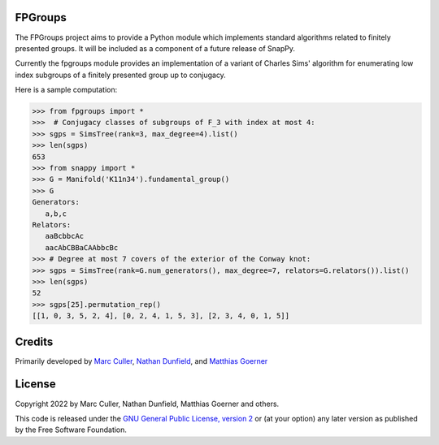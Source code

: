 FPGroups
========

The FPGroups project aims to provide a Python module which implements
standard algorithms related to finitely presented groups.  It will be
included as a component of a future release of SnapPy.

Currently the fpgroups module provides an implementation of a variant
of Charles Sims' algorithm for enumerating low index subgroups of a
finitely presented group up to conjugacy.

Here is a sample computation:

.. code-block:: python

    >>> from fpgroups import *
    >>>  # Conjugacy classes of subgroups of F_3 with index at most 4: 
    >>> sgps = SimsTree(rank=3, max_degree=4).list()
    >>> len(sgps)
    653
    >>> from snappy import *
    >>> G = Manifold('K11n34').fundamental_group()
    >>> G
    Generators:
       a,b,c
    Relators:
       aaBcbbcAc
       aacAbCBBaCAAbbcBc
    >>> # Degree at most 7 covers of the exterior of the Conway knot:
    >>> sgps = SimsTree(rank=G.num_generators(), max_degree=7, relators=G.relators()).list()
    >>> len(sgps) 
    52
    >>> sgps[25].permutation_rep()
    [[1, 0, 3, 5, 2, 4], [0, 2, 4, 1, 5, 3], [2, 3, 4, 0, 1, 5]]


Credits
=======

Primarily developed by `Marc Culler <https://marc-culler.info>`_,
`Nathan Dunfield <http://dunfield.info>`_, and `Matthias Goerner
<http://www.unhyperbolic.org/>`_

License
=======

Copyright 2022 by Marc Culler, Nathan Dunfield, Matthias Goerner
and others.

This code is released under the `GNU General Public License, version 2
<http://www.gnu.org/licenses/gpl-2.0.txt>`_ or (at your option) any
later version as published by the Free Software Foundation.


